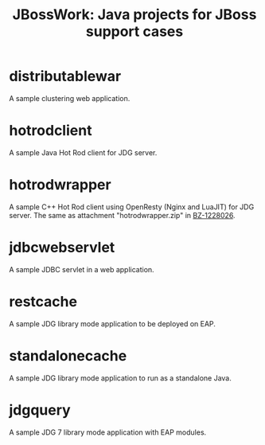 #+TITLE: JBossWork: Java projects for JBoss support cases

* distributablewar

A sample clustering web application.


* hotrodclient

A sample Java Hot Rod client for JDG server.


* hotrodwrapper

A sample C++ Hot Rod client using OpenResty (Nginx and LuaJIT) for JDG server.
The same as attachment "hotrodwrapper.zip" in [[https://bugzilla.redhat.com/show_bug.cgi?id%3D1228026][BZ-1228026]].


* jdbcwebservlet

A sample JDBC servlet in a web application.


* restcache

A sample JDG library mode application to be deployed on EAP.


* standalonecache

A sample JDG library mode application to run as a standalone Java.


* jdgquery

A sample JDG 7 library mode application with EAP modules.
